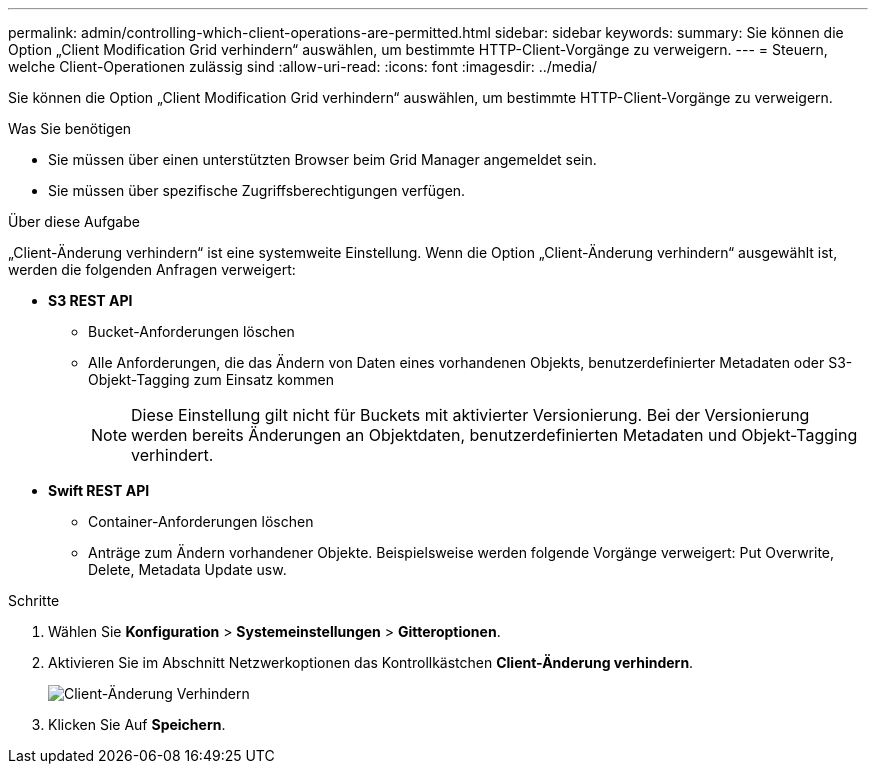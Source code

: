 ---
permalink: admin/controlling-which-client-operations-are-permitted.html 
sidebar: sidebar 
keywords:  
summary: Sie können die Option „Client Modification Grid verhindern“ auswählen, um bestimmte HTTP-Client-Vorgänge zu verweigern. 
---
= Steuern, welche Client-Operationen zulässig sind
:allow-uri-read: 
:icons: font
:imagesdir: ../media/


[role="lead"]
Sie können die Option „Client Modification Grid verhindern“ auswählen, um bestimmte HTTP-Client-Vorgänge zu verweigern.

.Was Sie benötigen
* Sie müssen über einen unterstützten Browser beim Grid Manager angemeldet sein.
* Sie müssen über spezifische Zugriffsberechtigungen verfügen.


.Über diese Aufgabe
„Client-Änderung verhindern“ ist eine systemweite Einstellung. Wenn die Option „Client-Änderung verhindern“ ausgewählt ist, werden die folgenden Anfragen verweigert:

* *S3 REST API*
+
** Bucket-Anforderungen löschen
** Alle Anforderungen, die das Ändern von Daten eines vorhandenen Objekts, benutzerdefinierter Metadaten oder S3-Objekt-Tagging zum Einsatz kommen
+

NOTE: Diese Einstellung gilt nicht für Buckets mit aktivierter Versionierung. Bei der Versionierung werden bereits Änderungen an Objektdaten, benutzerdefinierten Metadaten und Objekt-Tagging verhindert.



* *Swift REST API*
+
** Container-Anforderungen löschen
** Anträge zum Ändern vorhandener Objekte. Beispielsweise werden folgende Vorgänge verweigert: Put Overwrite, Delete, Metadata Update usw.




.Schritte
. Wählen Sie *Konfiguration* > *Systemeinstellungen* > *Gitteroptionen*.
. Aktivieren Sie im Abschnitt Netzwerkoptionen das Kontrollkästchen *Client-Änderung verhindern*.
+
image::../media/prevent_client_modification.png[Client-Änderung Verhindern]

. Klicken Sie Auf *Speichern*.

